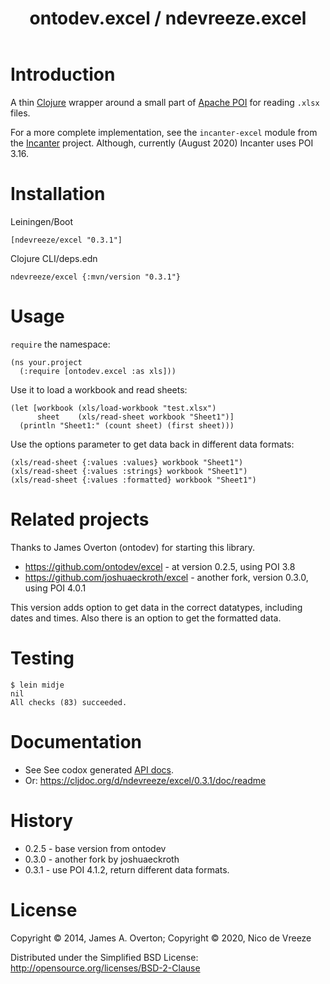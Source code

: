 #+TITLE: ontodev.excel / ndevreeze.excel
* Introduction
  :PROPERTIES:
  :CUSTOM_ID: ontodev.excel-ndevreeze.excel
  :END:

A thin [[http://clojure.org][Clojure]] wrapper around a small part of
[[http://poi.apache.org][Apache POI]] for reading =.xlsx= files.

For a more complete implementation, see the =incanter-excel= module from
the [[https://github.com/liebke/incanter][Incanter]] project. Although,
currently (August 2020) Incanter uses POI 3.16.

* Installation
   :PROPERTIES:
   :CUSTOM_ID: installation
   :END:

Leiningen/Boot

#+BEGIN_EXAMPLE
    [ndevreeze/excel "0.3.1"]
#+END_EXAMPLE

Clojure CLI/deps.edn

#+BEGIN_EXAMPLE
    ndevreeze/excel {:mvn/version "0.3.1"}
#+END_EXAMPLE

[[https://clojars.org/ndevreeze/excel][https://img.shields.io/clojars/v/ndevreeze/excel.svg]]

* Usage
   :PROPERTIES:
   :CUSTOM_ID: usage
   :END:

=require= the namespace:

#+BEGIN_EXAMPLE
    (ns your.project
      (:require [ontodev.excel :as xls]))
#+END_EXAMPLE

Use it to load a workbook and read sheets:

#+BEGIN_EXAMPLE
    (let [workbook (xls/load-workbook "test.xlsx")
          sheet    (xls/read-sheet workbook "Sheet1")]
      (println "Sheet1:" (count sheet) (first sheet)))
#+END_EXAMPLE

Use the options parameter to get data back in different data formats:

#+BEGIN_EXAMPLE
    (xls/read-sheet {:values :values} workbook "Sheet1")
    (xls/read-sheet {:values :strings} workbook "Sheet1")
    (xls/read-sheet {:values :formatted} workbook "Sheet1")
#+END_EXAMPLE

* Related projects
   :PROPERTIES:
   :CUSTOM_ID: related-projects
   :END:

Thanks to James Overton (ontodev) for starting this library.

-  https://github.com/ontodev/excel - at version 0.2.5, using POI 3.8
-  https://github.com/joshuaeckroth/excel - another fork, version 0.3.0,
   using POI 4.0.1

This version adds option to get data in the correct datatypes, including
dates and times. Also there is an option to get the formatted data.

* Testing
   :PROPERTIES:
   :CUSTOM_ID: testing
   :END:

#+BEGIN_EXAMPLE
    $ lein midje
    nil
    All checks (83) succeeded.
#+END_EXAMPLE

* Documentation
   :PROPERTIES:
   :CUSTOM_ID: documentation
   :END:

-  See See codox generated [[https://ndevreeze.github.io/excel/api/index.html][API docs]].
-  Or: https://cljdoc.org/d/ndevreeze/excel/0.3.1/doc/readme

* History
   :PROPERTIES:
   :CUSTOM_ID: history
   :END:

-  0.2.5 - base version from ontodev
-  0.3.0 - another fork by joshuaeckroth
-  0.3.1 - use POI 4.1.2, return different data formats.

* License
   :PROPERTIES:
   :CUSTOM_ID: license
   :END:

Copyright © 2014, James A. Overton; Copyright © 2020, Nico de Vreeze

Distributed under the Simplified BSD License:
[[http://opensource.org/licenses/BSD-2-Clause]]
